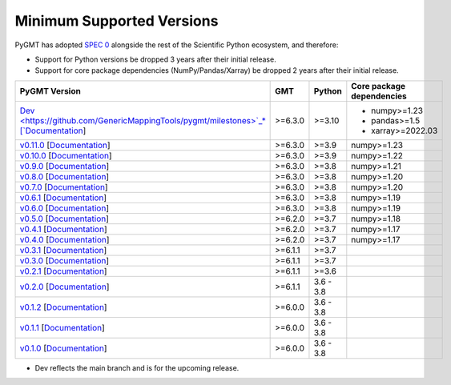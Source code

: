 Minimum Supported Versions
--------------------------

PyGMT has adopted `SPEC 0 <https://scientific-python.org/specs/spec-0000/>`__ alongside
the rest of the Scientific Python ecosystem, and therefore:

* Support for Python versions be dropped 3 years after their initial release.
* Support for core package dependencies (NumPy/Pandas/Xarray) be dropped 2 years after their initial release.

.. list-table::
    :widths: 35 15 20 45
    :header-rows: 1

    * - PyGMT Version
      - GMT
      - Python
      - Core package dependencies
    * - `Dev <https://github.com/GenericMappingTools/pygmt/milestones>`_* [`Documentation <https://www.pygmt.org/dev>`__]
      - >=6.3.0
      - >=3.10
      - - numpy>=1.23
        - pandas>=1.5
        - xarray>=2022.03
    * - `v0.11.0 <https://github.com/GenericMappingTools/pygmt/releases/tag/v0.11.0>`_ [`Documentation <https://www.pygmt.org/v0.11.0>`__]
      - >=6.3.0
      - >=3.9
      - numpy>=1.23
    * - `v0.10.0 <https://github.com/GenericMappingTools/pygmt/releases/tag/v0.10.0>`_ [`Documentation <https://www.pygmt.org/v0.10.0>`__]
      - >=6.3.0
      - >=3.9
      - numpy>=1.22
    * - `v0.9.0 <https://github.com/GenericMappingTools/pygmt/releases/tag/v0.9.0>`_ [`Documentation <https://www.pygmt.org/v0.9.0>`__]
      - >=6.3.0
      - >=3.8
      - numpy>=1.21
    * - `v0.8.0 <https://github.com/GenericMappingTools/pygmt/releases/tag/v0.8.0>`_ [`Documentation <https://www.pygmt.org/v0.8.0>`__]
      - >=6.3.0
      - >=3.8
      - numpy>=1.20
    * - `v0.7.0 <https://github.com/GenericMappingTools/pygmt/releases/tag/v0.7.0>`_ [`Documentation <https://www.pygmt.org/v0.7.0>`__]
      - >=6.3.0
      - >=3.8
      - numpy>=1.20
    * - `v0.6.1 <https://github.com/GenericMappingTools/pygmt/releases/tag/v0.6.1>`_ [`Documentation <https://www.pygmt.org/v0.6.1>`__]
      - >=6.3.0
      - >=3.8
      - numpy>=1.19
    * - `v0.6.0 <https://github.com/GenericMappingTools/pygmt/releases/tag/v0.6.0>`_ [`Documentation <https://www.pygmt.org/v0.6.0>`__]
      - >=6.3.0
      - >=3.8
      - numpy>=1.19
    * - `v0.5.0 <https://github.com/GenericMappingTools/pygmt/releases/tag/v0.5.0>`_ [`Documentation <https://www.pygmt.org/v0.5.0>`__]
      - >=6.2.0
      - >=3.7
      - numpy>=1.18
    * - `v0.4.1 <https://github.com/GenericMappingTools/pygmt/releases/tag/v0.4.1>`_ [`Documentation <https://www.pygmt.org/v0.4.1>`__]
      - >=6.2.0
      - >=3.7
      - numpy>=1.17
    * - `v0.4.0 <https://github.com/GenericMappingTools/pygmt/releases/tag/v0.4.0>`_ [`Documentation <https://www.pygmt.org/v0.4.0>`__]
      - >=6.2.0
      - >=3.7
      - numpy>=1.17
    * - `v0.3.1 <https://github.com/GenericMappingTools/pygmt/releases/tag/v0.3.1>`_ [`Documentation <https://www.pygmt.org/v0.3.1>`__]
      - >=6.1.1
      - >=3.7
      -
    * - `v0.3.0 <https://github.com/GenericMappingTools/pygmt/releases/tag/v0.3.0>`_ [`Documentation <https://www.pygmt.org/v0.3.0>`__]
      - >=6.1.1
      - >=3.7
      -
    * - `v0.2.1 <https://github.com/GenericMappingTools/pygmt/releases/tag/v0.2.1>`_ [`Documentation <https://www.pygmt.org/v0.2.1>`__]
      - >=6.1.1
      - >=3.6
      -
    * - `v0.2.0 <https://github.com/GenericMappingTools/pygmt/releases/tag/v0.2.0>`_ [`Documentation <https://www.pygmt.org/v0.2.0>`__]
      - >=6.1.1
      - 3.6 - 3.8
      -
    * - `v0.1.2 <https://github.com/GenericMappingTools/pygmt/releases/tag/v0.1.2>`_ [`Documentation <https://www.pygmt.org/v0.1.2>`__]
      - >=6.0.0
      - 3.6 - 3.8
      -
    * - `v0.1.1 <https://github.com/GenericMappingTools/pygmt/releases/tag/v0.1.1>`_ [`Documentation <https://www.pygmt.org/v0.1.1>`__]
      - >=6.0.0
      - 3.6 - 3.8
      -
    * - `v0.1.0 <https://github.com/GenericMappingTools/pygmt/releases/tag/v0.1.0>`_ [`Documentation <https://www.pygmt.org/v0.1.0>`__]
      - >=6.0.0
      - 3.6 - 3.8
      -

* Dev reflects the main branch and is for the upcoming release.